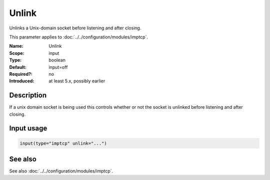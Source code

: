.. _param-imptcp-unlink:
.. _imptcp.parameter.input.unlink:

Unlink
======

.. index::
   single: imptcp; Unlink
   single: Unlink

.. summary-start

Unlinks a Unix-domain socket before listening and after closing.

.. summary-end

This parameter applies to :doc:`../../configuration/modules/imptcp`.

:Name: Unlink
:Scope: input
:Type: boolean
:Default: input=off
:Required?: no
:Introduced: at least 5.x, possibly earlier

Description
-----------
If a unix domain socket is being used this controls whether or not the socket
is unlinked before listening and after closing.

Input usage
-----------
.. _param-imptcp-input-unlink:
.. _imptcp.parameter.input.unlink-usage:

.. code-block:: rsyslog

   input(type="imptcp" unlink="...")

See also
--------
See also :doc:`../../configuration/modules/imptcp`.
